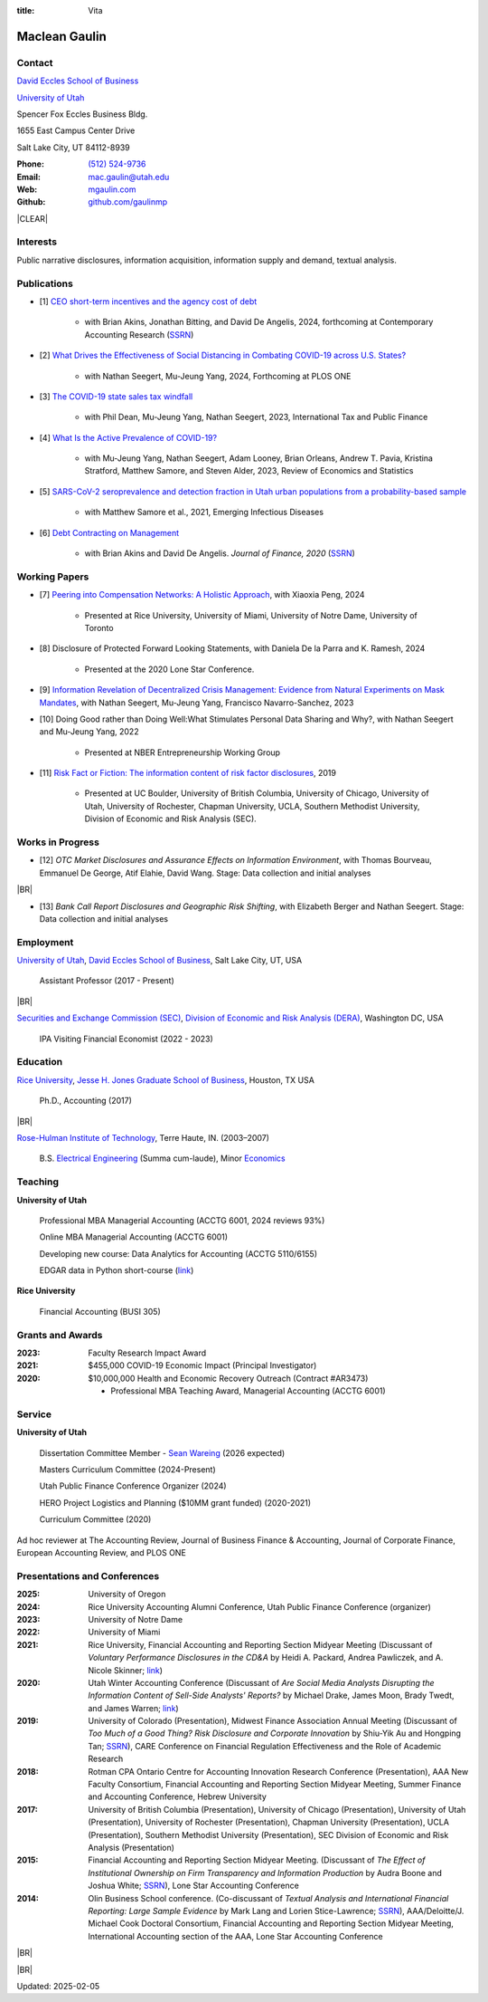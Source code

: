 :title: Vita

.. class:: resume

================================================================================
Maclean Gaulin
================================================================================


Contact
--------------------------------------------------------------------------------
..  .d8888b.                    888                      888
.. d88P  Y88b                   888                      888
.. 888    888                   888                      888
.. 888         .d88b.  88888b.  888888  8888b.   .d8888b 888888
.. 888        d88""88b 888 "88b 888        "88b d88P"    888
.. 888    888 888  888 888  888 888    .d888888 888      888
.. Y88b  d88P Y88..88P 888  888 Y88b.  888  888 Y88b.    Y88b.
..  "Y8888P"   "Y88P"  888  888  "Y888 "Y888888  "Y8888P  "Y888

.. container:: float-md-left w-auto print-left

    |UTAHB|_

    |UTAH|_

    Spencer Fox Eccles Business Bldg.

    1655 East Campus Center Drive

    Salt Lake City, UT 84112-8939


.. container:: float-md-right w-auto print-right

    :Phone: `(512) 524-9736 <tel:+15125249736>`__
    :Email: `mac.gaulin@utah.edu <mailto:mac.gaulin@utah.edu>`__
    :Web: `mgaulin.com <//mgaulin.com>`__
    :Github: |Github|_



|CLEAR|


Interests
--------------------------------------------------------------------------------
.. 8888888          888                                     888
..   888            888                                     888
..   888            888                                     888
..   888   88888b.  888888 .d88b.  888d888 .d88b.  .d8888b  888888 .d8888b
..   888   888 "88b 888   d8P  Y8b 888P"  d8P  Y8b 88K      888    88K
..   888   888  888 888   88888888 888    88888888 "Y8888b. 888    "Y8888b.
..   888   888  888 Y88b. Y8b.     888    Y8b.          X88 Y88b.       X88
.. 8888888 888  888  "Y888 "Y8888  888     "Y8888   88888P'  "Y888  88888P'

Public narrative disclosures, information acquisition, information supply and demand, textual analysis.


Publications
--------------------------------------------------------------------------------
.. 8888888b.
.. 888   Y88b
.. 888    888
.. 888   d88P 8888b.  88888b.   .d88b.  888d888 .d8888b
.. 8888888P"     "88b 888 "88b d8P  Y8b 888P"   88K
.. 888       .d888888 888  888 88888888 888     "Y8888b.
.. 888       888  888 888 d88P Y8b.     888          X88
.. 888       "Y888888 88888P"   "Y8888  888      88888P'
..                    888
..                    888
..                    888

* [1] `CEO short-term incentives and the agency cost of debt <http://doi.org/10.1111/1911-3846.13021>`__

    * with Brian Akins, Jonathan Bitting, and David De Angelis, 2024, forthcoming at Contemporary Accounting Research (`SSRN <https://papers.ssrn.com/abstract=2967326>`__)

* [2] `What Drives the Effectiveness of Social Distancing in Combating COVID-19 across U.S. States? <https://papers.ssrn.com/abstract=3734452>`__

    * with Nathan Seegert, Mu-Jeung Yang, 2024, Forthcoming at PLOS ONE

* [3] `The COVID-19 state sales tax windfall <https://link.springer.com/article/10.1007/s10797-023-09778-w>`__

    * with Phil Dean, Mu-Jeung Yang, Nathan Seegert, 2023, International Tax and Public Finance

* [4] `What Is the Active Prevalence of COVID-19? <https://direct.mit.edu/rest/article-abstract/doi/10.1162/rest_a_01302/115269/What-Is-the-Active-Prevalence-of-COVID-19>`__

    * with Mu-Jeung Yang, Nathan Seegert, Adam Looney, Brian Orleans, Andrew T. Pavia, Kristina Stratford, Matthew Samore, and Steven Alder, 2023, Review of Economics and Statistics

* [5] `SARS-CoV-2 seroprevalence and detection fraction in Utah urban populations from a probability-based sample <https://www.ncbi.nlm.nih.gov/pmc/articles/PMC8544980/>`__

    * with Matthew Samore et al., 2021, Emerging Infectious Diseases

* [6] `Debt Contracting on Management <https://onlinelibrary.wiley.com/doi/abs/10.1111/jofi.12893>`__

    * with Brian Akins and David De Angelis. *Journal of Finance, 2020* (`SSRN <https://papers.ssrn.com/abstract=2757508>`__)


Working Papers
--------------------------------------------------------------------------------
* [7] `Peering into Compensation Networks: A Holistic Approach <https://papers.ssrn.com/abstract=3971286>`__, with Xiaoxia Peng, 2024

    * Presented at Rice University, University of Miami, University of Notre Dame, University of Toronto

* [8] Disclosure of Protected Forward Looking Statements, with Daniela De la Parra and K. Ramesh, 2024

    * Presented at the 2020 Lone Star Conference.


* [9] `Information Revelation of Decentralized Crisis Management: Evidence from Natural Experiments on Mask Mandates <https://papers.ssrn.com/abstract=3736407>`__, with Nathan Seegert, Mu-Jeung Yang, Francisco Navarro-Sanchez, 2023


* [10] Doing Good rather than Doing Well:What Stimulates Personal Data Sharing and Why?, with Nathan Seegert and Mu-Jeung Yang, 2022

    * Presented at NBER Entrepreneurship Working Group


* [11] `Risk Fact or Fiction: The information content of risk factor disclosures </research/risk-fact-or-fiction-the-information-content-of-risk-factor-disclosures.html>`__, 2019

    * Presented at UC Boulder, University of British Columbia, University of Chicago, University of Utah, University of Rochester, Chapman University, UCLA, Southern Methodist University, Division of Economic and Risk Analysis (SEC).


Works in Progress
--------------------------------------------------------------------------------
* [12] *OTC Market Disclosures and Assurance Effects on Information Environment*, with Thomas Bourveau, Emmanuel De George, Atif Elahie, David Wang. Stage: Data collection and initial analyses

|BR|

* [13] *Bank Call Report Disclosures and Geographic Risk Shifting*, with Elizabeth Berger and Nathan Seegert. Stage: Data collection and initial analyses



Employment
--------------------------------------------------------------------------------
.. 8888888888                        888                                                   888
.. 888                               888                                                   888
.. 888                               888                                                   888
.. 8888888    88888b.d88b.  88888b.  888  .d88b.  888  888 88888b.d88b.   .d88b.  88888b.  888888
.. 888        888 "888 "88b 888 "88b 888 d88""88b 888  888 888 "888 "88b d8P  Y8b 888 "88b 888
.. 888        888  888  888 888  888 888 888  888 888  888 888  888  888 88888888 888  888 888
.. 888        888  888  888 888 d88P 888 Y88..88P Y88b 888 888  888  888 Y8b.     888  888 Y88b.
.. 8888888888 888  888  888 88888P"  888  "Y88P"   "Y88888 888  888  888  "Y8888  888  888  "Y888
..                          888                        888
..                          888                   Y8b d88P
..                          888                    "Y88P"

|UTAH|_, |UTAHB|_, Salt Lake City, UT, USA

    Assistant Professor (2017 - Present)

|BR|

|SEC|_, |DERA|_, Washington DC, USA

    IPA Visiting Financial Economist (2022 - 2023)

Education
--------------------------------------------------------------------------------
.. 8888888888     888                            888    d8b
.. 888            888                            888    Y8P
.. 888            888                            888
.. 8888888    .d88888 888  888  .d8888b  8888b.  888888 888  .d88b.  88888b.
.. 888       d88" 888 888  888 d88P"        "88b 888    888 d88""88b 888 "88b
.. 888       888  888 888  888 888      .d888888 888    888 888  888 888  888
.. 888       Y88b 888 Y88b 888 Y88b.    888  888 Y88b.  888 Y88..88P 888  888
.. 8888888888 "Y88888  "Y88888  "Y8888P "Y888888  "Y888 888  "Y88P"  888  888

|RICE|_, |JBS|_, Houston, TX USA

    Ph.D., Accounting (2017)

|BR|

|RHIT|_, Terre Haute, IN. (2003–2007)

    B.S. `Electrical Engineering <https://rose-hulman.edu/ece/>`__ (Summa cum-laude),
    Minor `Economics <https://rose-hulman.edu/econ/>`__


Teaching
--------------------------------------------------------------------------------
.. 88888888888                         888      d8b
..     888                             888      Y8P
..     888                             888
..     888   .d88b.   8888b.   .d8888b 88888b.  888 88888b.   .d88b.
..     888  d8P  Y8b     "88b d88P"    888 "88b 888 888 "88b d88P"88b
..     888  88888888 .d888888 888      888  888 888 888  888 888  888
..     888  Y8b.     888  888 Y88b.    888  888 888 888  888 Y88b 888
..     888   "Y8888  "Y888888  "Y8888P 888  888 888 888  888  "Y88888
..                                                                888
..                                                           Y8b d88P
..                                                            "Y88P"

**University of Utah**

    Professional MBA Managerial Accounting (ACCTG 6001, 2024 reviews 93%)

    Online MBA Managerial Accounting (ACCTG 6001)

    Developing new course: Data Analytics for Accounting (ACCTG 5110/6155)

    EDGAR data in Python short-course (`link <https://github.com/gaulinmp/edgar_shortcourse>`__)


**Rice University**

    Financial Accounting (BUSI 305)



Grants and Awards
--------------------------------------------------------------------------------
..  .d8888b.                           888
.. d88P  Y88b                          888
.. 888    888                          888
.. 888        888d888 8888b.  88888b.  888888 .d8888b
.. 888  88888 888P"      "88b 888 "88b 888    88K
.. 888    888 888    .d888888 888  888 888    "Y8888b.
.. Y88b  d88P 888    888  888 888  888 Y88b.       X88
..  "Y8888P88 888    "Y888888 888  888  "Y888  88888P'

:2023: Faculty Research Impact Award


:2021: $455,000 COVID-19 Economic Impact (Principal Investigator)


:2020: $10,000,000 Health and Economic Recovery Outreach (Contract #AR3473)

      - Professional MBA Teaching Award, Managerial Accounting (ACCTG 6001)



Service
--------------------------------------------------------------------------------
..  .d8888b.                            d8b
.. d88P  Y88b                           Y8P
.. Y88b.
..  "Y888b.    .d88b.  888d888 888  888 888  .d8888b .d88b.
..     "Y88b. d8P  Y8b 888P"   888  888 888 d88P"   d8P  Y8b
..       "888 88888888 888     Y88  88P 888 888     88888888
.. Y88b  d88P Y8b.     888      Y8bd8P  888 Y88b.   Y8b.
..  "Y8888P"   "Y8888  888       Y88P   888  "Y8888P "Y8888

**University of Utah**

    Dissertation Committee Member - `Sean Wareing <https://eccles.utah.edu/team/sean-wareing/>`__ (2026 expected)

    Masters Curriculum Committee (2024-Present)

    Utah Public Finance Conference Organizer (2024)

    HERO Project Logistics and Planning ($10MM grant funded) (2020-2021)

    Curriculum Committee (2020)

Ad hoc reviewer at The Accounting Review, Journal of Business Finance & Accounting, Journal of Corporate Finance, European Accounting Review, and PLOS ONE


Presentations and Conferences
--------------------------------------------------------------------------------
..  .d8888b.                     .d888
.. d88P  Y88b                   d88P"
.. 888    888                   888
.. 888         .d88b.  88888b.  888888 .d8888b
.. 888        d88""88b 888 "88b 888    88K
.. 888    888 888  888 888  888 888    "Y8888b.
.. Y88b  d88P Y88..88P 888  888 888         X88
..  "Y8888P"   "Y88P"  888  888 888     88888P'

:2025: University of Oregon

:2024: Rice University Accounting Alumni Conference, Utah Public Finance Conference (organizer)

:2023: University of Notre Dame

:2022: University of Miami

:2021: Rice University, Financial Accounting and Reporting Section Midyear Meeting (Discussant of *Voluntary Performance Disclosures in the CD&A* by Heidi A. Packard, Andrea Pawliczek, and A. Nicole Skinner; `link <https://papers.ssrn.com/sol3/papers.cfm?abstract_id=3776925>`__)

:2020:  Utah Winter Accounting Conference (Discussant of *Are Social Media Analysts Disrupting the Information Content of Sell-Side Analysts' Reports?* by Michael Drake, James Moon, Brady Twedt, and James Warren; `link <//www.utah-wac.org/2020/Papers/moon_UWAC.pdf>`__)

:2019: University of Colorado (Presentation), Midwest Finance Association Annual Meeting (Discussant of *Too Much of a Good Thing? Risk Disclosure and Corporate Innovation* by Shiu-Yik Au and Hongping Tan; `SSRN <//ssrn.com/abstract=3043952>`__), CARE Conference on Financial Regulation Effectiveness and the Role of Academic Research

:2018: Rotman CPA Ontario Centre for Accounting Innovation Research Conference (Presentation), AAA New Faculty Consortium, Financial Accounting and Reporting Section Midyear Meeting, Summer Finance and Accounting Conference, Hebrew University

:2017: University of British Columbia (Presentation), University of Chicago (Presentation), University of Utah (Presentation), University of Rochester (Presentation), Chapman University (Presentation), UCLA (Presentation), Southern Methodist University (Presentation), SEC Division of Economic and Risk Analysis (Presentation)

:2015:  Financial Accounting and Reporting Section Midyear Meeting. (Discussant of *The Effect of Institutional Ownership on Firm Transparency and Information Production* by Audra Boone and Joshua White; `SSRN <//ssrn.com/abstract=2528891>`__), Lone Star Accounting Conference

:2014:  Olin Business School conference. (Co-discussant of *Textual Analysis and International Financial Reporting: Large Sample Evidence* by Mark Lang and Lorien Stice-Lawrence; `SSRN <//ssrn.com/abstract=2407572>`__), AAA/Deloitte/J. Michael Cook Doctoral Consortium, Financial Accounting and Reporting Section Midyear Meeting, International Accounting section of the AAA, Lone Star Accounting Conference


|BR|


.. References
.. --------------------------------------------------------------------------------
.. .. 8888888b.           .d888
.. .. 888   Y88b         d88P"
.. .. 888    888         888
.. .. 888   d88P .d88b.  888888 .d88b.  888d888 .d88b.  88888b.   .d8888b .d88b.  .d8888b
.. .. 8888888P" d8P  Y8b 888   d8P  Y8b 888P"  d8P  Y8b 888 "88b d88P"   d8P  Y8b 88K
.. .. 888 T88b  88888888 888   88888888 888    88888888 888  888 888     88888888 "Y8888b.
.. .. 888  T88b Y8b.     888   Y8b.     888    Y8b.     888  888 Y88b.   Y8b.          X88
.. .. 888   T88b "Y8888  888    "Y8888  888     "Y8888  888  888  "Y8888P "Y8888   88888P'

.. * |bullet| `K. Ramesh <https://business.rice.edu/person/k-ramesh>`__ (`rameshk@rice.edu <mailto:rameshk@rice.edu>`__, `(713)-348-5380 <tel:713-348-5380>`__), Herbert S. Autrey Professor of Accounting, `Rice University <https://business.rice.edu>`__.

.. * |bullet| `Xiaoxia Peng <https://eccles.utah.edu/team/xiaoxia-peng/>`__ (`Xiaoxia.Peng@Eccles.Utah.edu <mailto:Xiaoxia.Peng@Eccles.Utah.edu>`__, `(801)-585-0230 <tel:801-585-0230>`__), Associate Professor of Accounting, |UTAHB|_.

.. * |bullet| `Nathan Seegert <https://eccles.utah.edu/team/nathan-seegert/>`__ (`Nathan.Seegert@Eccles.Utah.edu <mailto:Nathan.Seegert@Eccles.Utah.edu>`__, `(801)-585-7161 <tel:801-585-7161>`__), Associate Professor of Finance, |UTAHB|_.


|BR|

Updated: 2025-02-05


.. 888      8888888 888b    888 888    d8P   .d8888b.
.. 888        888   8888b   888 888   d8P   d88P  Y88b
.. 888        888   88888b  888 888  d8P    Y88b.
.. 888        888   888Y88b 888 888d88K      "Y888b.
.. 888        888   888 Y88b888 8888888b        "Y88b.
.. 888        888   888  Y88888 888  Y88b         "888
.. 888        888   888   Y8888 888   Y88b  Y88b  d88P
.. 88888888 8888888 888    Y888 888    Y88b  "Y8888P"

.. |UTAH| replace:: University of Utah

.. _UTAH: //www.utah.edu

.. |UTAHB| replace:: David Eccles School of Business

.. _UTAHB: //eccles.utah.edu

.. |SEC| replace:: Securities and Exchange Commission (SEC)

.. _SEC: //sec.gov

.. |DERA| replace:: Division of Economic and Risk Analysis (DERA)

.. _DERA: //https://www.sec.gov/dera

.. |JBS| replace:: Jesse H. Jones Graduate School of Business

.. _JBS: //business.rice.edu

.. |RICE| replace:: Rice University

.. _RICE: //www.rice.edu

.. |LinkedIn| replace:: LinkedIn

.. _LinkedIn: https://www.linkedin.com/in/maclean-gaulin

.. |Github| replace:: github.com/gaulinmp

.. _Github: https://github.com/gaulinmp

.. |RHIT| replace:: Rose-Hulman Institute of Technology

.. _RHIT: //rose-hulman.edu



.. |CLEAR| raw:: html

  <div class="clearfix">&nbsp;</div>


.. |BR| raw:: html

  <br />

.. |nbsp| unicode:: 0xA0
   :trim:

.. |bullet| unicode:: U+2022
